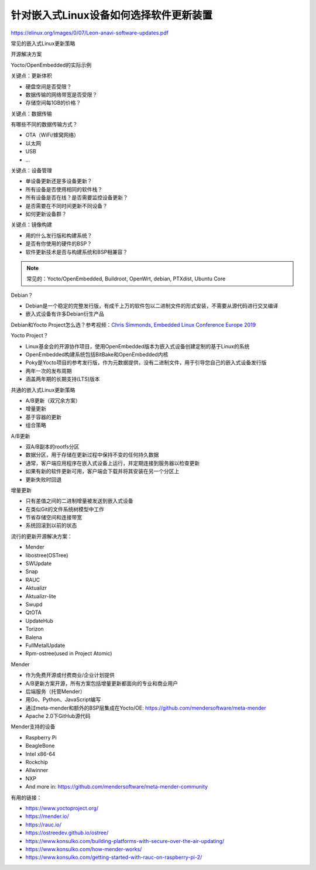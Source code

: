 针对嵌入式Linux设备如何选择软件更新装置
===========================================================

https://elinux.org/images/0/07/Leon-anavi-software-updates.pdf


常见的嵌入式Linux更新策略

开源解决方案

Yocto/OpenEmbedded的实际示例





关键点：更新体积

* 硬盘空间是否受限？
* 数据传输的网络带宽是否受限？
* 存储空间每1GB的价格？

关键点：数据传输

有哪些不同的数据传输方式？

* OTA（WiFi/蜂窝网络）
* 以太网
* USB
* ...

关键点：设备管理

* 单设备更新还是多设备更新？
* 所有设备是否使用相同的软件栈？
* 所有设备是否在线？是否需要监控设备更新？
* 是否需要在不同时间更新不同设备？
* 如何更新设备群？

关键点：镜像构建

* 用的什么发行版和构建系统？
* 是否有你使用的硬件的BSP？
* 软件更新技术是否与构建系统和BSP相兼容？

.. note:: 常见的：Yocto/OpenEmbedded, Buildroot, OpenWrt, debian, PTXdist, Ubuntu Core


Debian？

* Debian是一个稳定的完整发行版，有成千上万的软件包以二进制文件的形式安装，不需要从源代码进行交叉编译
* 嵌入式设备有许多Debian衍生产品

Debian和Yocto Project怎么选？参考视频：`Chris Simmonds, Embedded Linux Conference Europe 2019 <https://www.youtube.com/watch?v=iDllXa8SzUgr>`_

.. youtube:: iDllXa8SzUg

Yocto Project？

* Linux基金会的开源协作项目，使用OpenEmbedded版本为嵌入式设备创建定制的基于Linux的系统
* OpenEmbedded构建系统包括BitBake和OpenEmbedded内核
* Poky是Yocto项目的参考发行版，作为元数据提供，没有二进制文件，用于引导您自己的嵌入式设备发行版
* 两年一次的发布周期
* 涵盖两年期的长期支持(LTS)版本

共通的嵌入式Linux更新策略

* A/B更新（双冗余方案）
* 增量更新
* 基于容器的更新
* 组合策略

A/B更新

* 双A/B副本的rootfs分区
* 数据分区，用于存储在更新过程中保持不变的任何持久数据
* 通常，客户端应用程序在嵌入式设备上运行，并定期连接到服务器以检查更新
* 如果有新的软件更新可用，客户端会下载并将其安装在另一个分区上
* 更新失败时回退

增量更新

* 只有差值之间的二进制增量被发送到嵌入式设备
* 在类似Git的文件系统树模型中工作
* 节省存储空间和连接带宽
* 系统回滚到以前的状态

流行的更新开源解决方案：

* Mender
* libostree(OSTree)
* SWUpdate
* Snap
* RAUC
* Aktualizr
* Aktualizr-lite
* Swupd
* QtOTA
* UpdateHub
* Torizon
* Balena
* FullMetalUpdate
* Rpm-ostree(used in Project Atomic)

Mender

* 作为免费开源或付费商业/企业计划提供
* A/B更新方案开源，所有方案包括增量更新都面向的专业和商业用户
* 后端服务（托管Mender）
* 用Go、Python、JavaScript编写
* 通过meta-mender和额外的BSP层集成在Yocto/OE: https://github.com/mendersoftware/meta-mender
* Apache 2.0下GitHub源代码

Mender支持的设备

* Raspberry Pi
* BeagleBone
* Intel x86-64
* Rockchip
* Allwinner
* NXP
* And more in: https://github.com/mendersoftware/meta-mender-community



有用的链接：

* https://www.yoctoproject.org/
* https://mender.io/
* https://rauc.io/
* https://ostreedev.github.io/ostree/
* https://www.konsulko.com/building-platforms-with-secure-over-the-air-updating/
* https://www.konsulko.com/how-mender-works/
* https://www.konsulko.com/getting-started-with-rauc-on-raspberry-pi-2/
